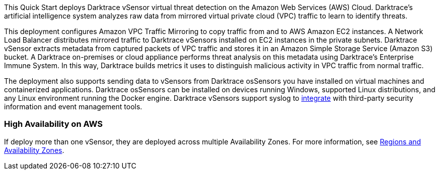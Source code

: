 // Replace the content in <>
// Briefly describe the software. Use consistent and clear branding. 
// Include the benefits of using the software on AWS, and provide details on usage scenarios.

This Quick Start deploys Darktrace vSensor virtual threat detection on the Amazon Web Services (AWS) Cloud. Darktrace’s artificial intelligence system analyzes raw data from mirrored virtual private cloud (VPC) traffic to learn to identify threats.

This deployment configures Amazon VPC Traffic Mirroring to copy traffic from and to AWS Amazon EC2 instances. A Network Load Balancer distributes mirrored traffic to Darktrace vSensors installed on EC2 instances in the private subnets. Darktrace vSensor extracts metadata from captured packets of VPC traffic and stores it in an Amazon Simple Storage Service (Amazon S3) bucket. A Darktrace on-premises or cloud appliance performs threat analysis on this metadata using Darktrace’s Enterprise Immune System. In this way, Darktrace builds metrics it uses to distinguish malicious activity in VPC traffic from normal traffic.

The deployment also supports sending data to vSensors from Darktrace osSensors you have installed on virtual machines and containerized applications. Darktrace osSensors can be installed on devices running Windows, supported Linux distributions, and any Linux environment running the Docker engine. Darktrace vSensors support syslog to https://www.darktrace.com/en/integrations/[integrate^] with third-party security information and event management tools.


=== High Availability on AWS

If deploy more than one vSensor, they are deployed across multiple Availability Zones. For more information, see https://aws.amazon.com/about-aws/global-infrastructure/regions_az/[Regions and Availability Zones].
